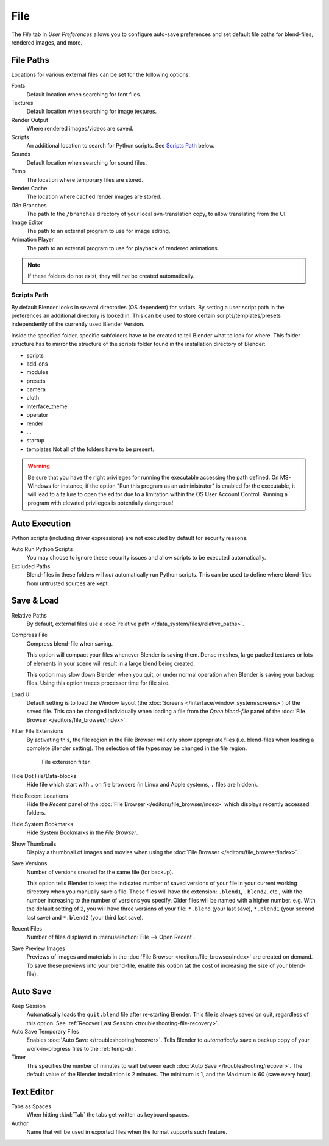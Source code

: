 .. _bpy.types.UserPreferencesFilePaths:

****
File
****

The *File* tab in *User Preferences* allows you to configure auto-save preferences and set default file paths for
blend-files, rendered images, and more.

.. figure:: /images/preferences_file_tab.png


.. _prefs-file-paths:

File Paths
==========

Locations for various external files can be set for the following options:

Fonts
   Default location when searching for font files.
Textures
   Default location when searching for image textures.
Render Output
   Where rendered images/videos are saved.
Scripts
   An additional location to search for Python scripts. See `Scripts Path`_ below.
Sounds
   Default location when searching for sound files.
Temp
   The location where temporary files are stored.
Render Cache
   The location where cached render images are stored.
I18n Branches
   The path to the ``/branches`` directory of your local svn-translation copy, to allow translating from the UI.
Image Editor
   The path to an external program to use for image editing.
Animation Player
   The path to an external program to use for playback of rendered animations.

.. note:: If these folders do not exist, they will *not* be created automatically.


Scripts Path
------------

By default Blender looks in several directories (OS dependent) for scripts.
By setting a user script path in the preferences an additional directory is looked in.
This can be used to store certain scripts/templates/presets independently of
the currently used Blender Version.

Inside the specified folder, specific subfolders have to be created to tell Blender what to look
for where. This folder structure has to mirror the structure of the scripts folder found in
the installation directory of Blender:

- scripts
- add-ons
- modules
- presets
- camera
- cloth
- interface_theme
- operator
- render
- ...
- startup
- templates
  Not all of the folders have to be present.

.. warning::

   Be sure that you have the right privileges for running the executable accessing the path defined.
   On MS-Windows for instance, if the option "Run this program as an administrator" is enabled for the executable,
   it will lead to a failure to open the editor due to a limitation within the OS User Account Control.
   Running a program with elevated privileges is potentially dangerous!


.. _prefs-auto-execution:

Auto Execution
==============

Python scripts (including driver expressions) are not executed by default for security reasons.

Auto Run Python Scripts
   You may choose to ignore these security issues and allow scripts to be executed automatically.
Excluded Paths
   Blend-files in these folders will *not* automatically run Python scripts.
   This can be used to define where blend-files from untrusted sources are kept.

.. seealso::

   :doc:`Python Security </advanced/scripting/security>`.


.. _prefs-save-load:

Save & Load
===========

Relative Paths
   By default, external files use a :doc:`relative path </data_system/files/relative_paths>`.
Compress File
   Compress blend-file when saving.

   This option will compact your files whenever Blender is saving them.
   Dense meshes, large packed textures or lots of elements in your scene
   will result in a large blend being created.

   This option may slow down Blender when you quit,
   or under normal operation when Blender is saving your backup files.
   Using this option traces processor time for file size.
Load UI
   Default setting is to load the Window layout
   (the :doc:`Screens </interface/window_system/screens>`) of the saved file.
   This can be changed individually when loading a file from
   the *Open blend-file* panel of the :doc:`File Browser </editors/file_browser/index>`.
Filter File Extensions
   By activating this, the file region in the File Browser will only show appropriate files
   (i.e. blend-files when loading a complete Blender setting).
   The selection of file types may be changed in the file region.

   .. figure:: /images/preferences_file_filter.png

      File extension filter.

Hide Dot File/Data-blocks
   Hide file which start with ``.`` on file browsers (in Linux and Apple systems, ``.`` files are hidden).
Hide Recent Locations
   Hide the *Recent* panel of the :doc:`File Browser </editors/file_browser/index>`
   which displays recently accessed folders.
Hide System Bookmarks
   Hide System Bookmarks in the *File Browser*.
Show Thumbnails
   Display a thumbnail of images and movies when using the :doc:`File Browser </editors/file_browser/index>`.

Save Versions
   Number of versions created for the same file (for backup).

   This option tells Blender to keep the indicated number of saved versions of your file in your current working
   directory when you manually save a file.
   These files will have the extension: ``.blend1``, ``.blend2``, etc.,
   with the number increasing to the number of versions you specify. Older files will be named with a higher number.
   e.g. With the default setting of 2, you will have three versions of your file: ``*.blend`` (your last save),
   ``*.blend1`` (your second last save) and ``*.blend2`` (your third last save).
Recent Files
   Number of files displayed in :menuselection:`File --> Open Recent`.
Save Preview Images
   Previews of images and materials in the :doc:`File Browser </editors/file_browser/index>`
   are created on demand. To save these previews into your blend-file,
   enable this option (at the cost of increasing the size of your blend-file).


.. _prefs-auto-save:

Auto Save
=========

Keep Session
   Automatically loads the ``quit.blend`` file after re-starting Blender.
   This file is always saved on quit, regardless of this option.
   See :ref:`Recover Last Session <troubleshooting-file-recovery>`.
Auto Save Temporary Files
   Enables :doc:`Auto Save </troubleshooting/recover>`.
   Tells Blender to *automatically* save a backup copy of your work-in-progress files to the :ref:`temp-dir`.
Timer
   This specifies the number of minutes to wait between each :doc:`Auto Save </troubleshooting/recover>`.
   The default value of the Blender installation is 2 minutes.
   The minimum is 1, and the Maximum is 60 (save every hour).


Text Editor
===========

Tabs as Spaces
   When hitting :kbd:`Tab` the tabs get written as keyboard spaces.
Author
   Name that will be used in exported files when the format supports such feature.
